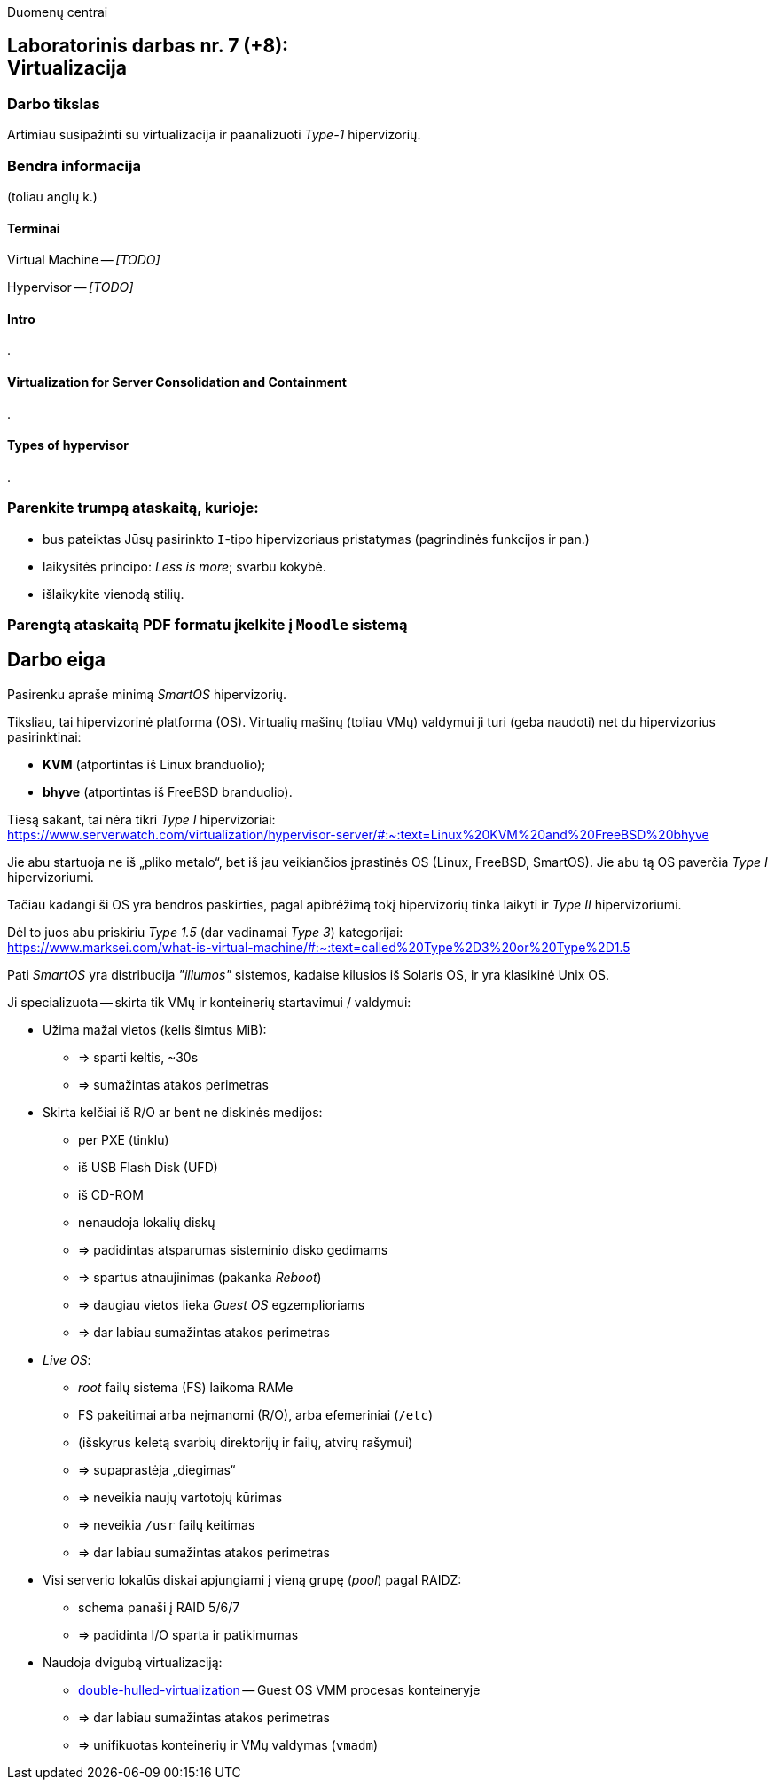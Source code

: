 Duomenų centrai

== Laboratorinis darbas nr. 7 (+8): +++<br />+++ Virtualizacija

=== Darbo tikslas

Artimiau susipažinti su virtualizacija ir paanalizuoti _Type-1_ hipervizorių.


=== Bendra informacija

(toliau anglų k.)


==== Terminai

Virtual Machine -- _[TODO]_

Hypervisor -- _[TODO]_


==== Intro

.


==== Virtualization for Server Consolidation and Containment

.


==== Types of hypervisor

.


=== Parenkite trumpą ataskaitą, kurioje:

* bus pateiktas Jūsų pasirinkto `I`-tipo hipervizoriaus pristatymas (pagrindinės funkcijos ir pan.)
* laikysitės principo: _Less is more_; svarbu kokybė.
* išlaikykite vienodą stilių.


=== Parengtą ataskaitą PDF formatu įkelkite į `Moodle` sistemą


<<<

[.text-left]
== Darbo eiga

Pasirenku apraše minimą _SmartOS_ hipervizorių.

Tiksliau, tai hipervizorinė platforma (OS).
Virtualių mašinų (toliau VMų) valdymui ji turi (geba naudoti) net du hipervizorius pasirinktinai:

* **KVM** (atportintas iš Linux branduolio);
* **bhyve** (atportintas iš FreeBSD branduolio).

Tiesą sakant, tai nėra tikri _Type I_ hipervizoriai:  +
https://www.serverwatch.com/virtualization/hypervisor-server/#:~:text=Linux%20KVM%20and%20FreeBSD%20bhyve

Jie abu startuoja ne iš „pliko metalo“, bet iš jau veikiančios įprastinės OS (Linux, FreeBSD, SmartOS).
Jie abu tą OS paverčia _Type I_ hipervizoriumi.

Tačiau kadangi ši OS yra bendros paskirties, pagal apibrėžimą tokį hipervizorių tinka laikyti ir _Type II_ hipervizoriumi.

Dėl to juos abu priskiriu _Type 1.5_ (dar vadinamai _Type 3_) kategorijai:  +
https://www.marksei.com/what-is-virtual-machine/#:~:text=called%20Type%2D3%20or%20Type%2D1.5

Pati _SmartOS_ yra distribucija _"illumos"_ sistemos, kadaise kilusios iš Solaris OS, ir yra klasikinė Unix OS.

Ji specializuota -- skirta tik VMų ir konteinerių startavimui / valdymui:

* Užima mažai vietos (kelis šimtus MiB):
  - => sparti keltis, ~30s
  - => sumažintas atakos perimetras
* Skirta kelčiai iš R/O ar bent ne diskinės medijos:
  - per PXE (tinklu)
  - iš USB Flash Disk (UFD)
  - iš CD-ROM
  - nenaudoja lokalių diskų
  - => padidintas atsparumas sisteminio disko gedimams
  - => spartus atnaujinimas (pakanka _Reboot_)
  - => daugiau vietos lieka _Guest OS_ egzemplioriams
  - => dar labiau sumažintas atakos perimetras
* _Live OS_:
  - _root_ failų sistema (FS) laikoma RAMe
  - FS pakeitimai arba neįmanomi (R/O), arba efemeriniai (`/etc`)
  - (išskyrus keletą svarbių direktorijų ir failų, atvirų rašymui)
  - => supaprastėja „diegimas“
  - => neveikia naujų vartotojų kūrimas
  - => neveikia `/usr` failų keitimas
  - => dar labiau sumažintas atakos perimetras
* Visi serverio lokalūs diskai apjungiami į vieną grupę (_pool_) pagal RAIDZ:
  - schema panaši į RAID 5/6/7
  - => padidinta I/O sparta ir patikimumas
* Naudoja dvigubą virtualizaciją:
  - https://www.joyent.com/blog/reintroducing-bhyve#:~:text=This%20is%20what%20we%20mean%20when%20we%20say%20double%2Dhulled%2Dvirtualization[double-hulled-virtualization] -- Guest OS VMM procesas konteineryje
  - => dar labiau sumažintas atakos perimetras
  - => unifikuotas konteinerių ir VMų valdymas (`vmadm`)
